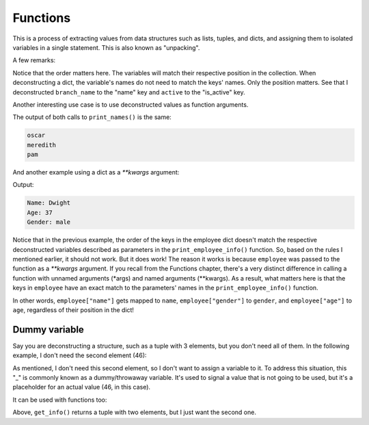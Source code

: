 ============================
Functions
============================

This is a process of extracting values from data structures such as lists, tuples, and dicts, and assigning them to isolated variables in a single statement. 
This is also known as "unpacking".

.. code-block:: python
   :linenos:

    name, position = ("oscar", "accountant") 
    print(name) # => oscar
    print(position) # => accountant

    # In dicts we use the values (method ".values()") below
    branch_name, active = {"name": "scranton", "is_active": True}.values() 

    print(branch_name) # => scranton
    print(active) # => True

A few remarks:

Notice that the order matters here. The variables will match their respective position in the collection.
When deconstructing a dict, the variable's names do not need to match the keys' names. Only the position matters. 
See that I deconstructed ``branch_name`` to the "name" key and ``active`` to the "is_active" key.

Another interesting use case is to use deconstructed values as function arguments.


.. code-block:: python
   :linenos:

    employee_list = ["oscar", "meredith", "pam"]

    def print_names(*names): 
        for i in names:
            print(i)

    print_names("oscar", "meredith", "pam") 
    print_names(*employee_list)


The output of both calls to ``print_names()`` is the same:

.. code-block:: console

    oscar 
    meredith 
    pam


And another example using a dict as a `**kwargs` argument:

.. code-block:: python
   :linenos:

    def print_employee_info(name: str, age: int, gender: str): 
        print("Name:", name)
        print("Age:", age) 
        print("Gender:", gender)

    employee = {"gender": "male", "age": 37, "name": "Dwight"} 
    print_employee_info(**employee)


Output:

.. code-block:: console

    Name: Dwight 
    Age: 37 
    Gender: male

Notice that in the previous example, the order of the keys in the employee dict doesn't match the respective deconstructed variables described 
as parameters in the ``print_employee_info()`` function. So, based on the rules I mentioned earlier, it should not work. But it does work!
The reason it works is because ``employee`` was passed to the function as a `**kwargs` argument. 
If you recall from the Functions chapter, there's a very distinct diﬀerence in calling a function with unnamed arguments (*args) and named arguments (**kwargs). 
As a result, what matters here is that the keys in ``employee`` have an exact match to the parameters' names in the ``print_employee_info()`` function.

In other words, ``employee["name"]`` gets mapped to ``name``, ``employee["gender"]`` to ``gender``, and ``employee["age"]`` to ``age``, 
regardless of their position in the dict!

Dummy variable
---------------

Say you are deconstructing a structure, such as a tuple with 3 elements, but you don't need all of them. In the following example, I don't need the second element (46):

.. code-block:: python
   :linenos:

    name, _, male = ("michael", 46, True)
    print(name, male)

As mentioned, I don't need this second element, so I don't want to assign a variable to it.
To address this situation, this "_" is commonly known as a dummy/throwaway variable. 
It's used to signal a value that is not going to be used, but it's a placeholder for an actual value (46, in this case).

It can be used with functions too:

.. code-block:: python
   :linenos:

    def get_info() -> tuple:
        return ("michael", 46)


    _, age = get_info()
    print(age) #=> 46


Above, ``get_info()`` returns a tuple with two elements, but I just want the second one.